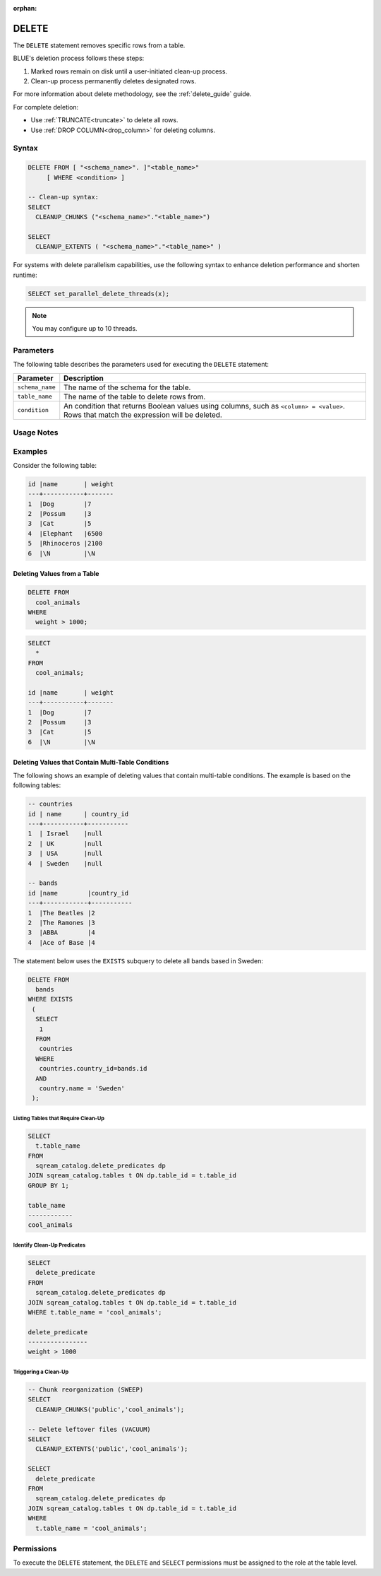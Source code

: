 :orphan:

.. _delete:

******
DELETE
******

The ``DELETE`` statement removes specific rows from a table. 

BLUE's deletion process follows these steps:

#. Marked rows remain on disk until a user-initiated clean-up process.

#. Clean-up process permanently deletes designated rows.

For more information about delete methodology, see the :ref:`delete_guide` guide.

For complete deletion:

* Use :ref:`TRUNCATE<truncate>` to delete all rows.

* Use :ref:`DROP COLUMN<drop_column>` for deleting columns.

Syntax
======

.. code-block:: postgres

	DELETE FROM [ "<schema_name>". ]"<table_name>" 
	     [ WHERE <condition> ]
   
	-- Clean-up syntax:
	SELECT
	  CLEANUP_CHUNKS ("<schema_name>"."<table_name>")

	SELECT 
	  CLEANUP_EXTENTS ( "<schema_name>"."<table_name>" )

For systems with delete parallelism capabilities, use the following syntax to enhance deletion performance and shorten runtime:

.. code-block:: postgres

	SELECT set_parallel_delete_threads(x);

.. note:: You may configure up to 10 threads.

Parameters
==========

The following table describes the parameters used for executing the ``DELETE`` statement:

.. list-table:: 
   :widths: auto
   :header-rows: 1
   
   * - Parameter
     - Description
   * - ``schema_name``
     - The name of the schema for the table.
   * - ``table_name``
     - The name of the table to delete rows from.
   * - ``condition``
     - An condition that returns Boolean values using columns, such as ``<column> = <value>``. Rows that match the expression will be deleted.

Usage Notes
===========

.. glossary::

	``ALTER TABLE``

		:ref:`alter_table` and other DDL operations are blocked during clean-up.

	``WHERE <condition>``
	
		A condition for deletion can't be from sub-queries or joins.

	**Long Deletions**

		BLUE may abort delete processes surpassing a time threshold, offering an override option.

Examples
========

Consider the following table:

.. code-block:: none

	id |name       | weight 
	---+-----------+-------
	1  |Dog        |7
	2  |Possum     |3
	3  |Cat        |5
	4  |Elephant   |6500
	5  |Rhinoceros |2100
	6  |\N         |\N

.. _deleting_values_from_a_table:

Deleting Values from a Table
----------------------------

.. code-block:: psql

	DELETE FROM 
	  cool_animals 
	WHERE 
	  weight > 1000;

.. code-block:: psql

	SELECT 
	  * 
	FROM 
	  cool_animals;
	  
	id |name       | weight 
	---+-----------+-------
	1  |Dog        |7
	2  |Possum     |3
	3  |Cat        |5
	6  |\N         |\N
   
Deleting Values that Contain Multi-Table Conditions
---------------------------------------------------

The following shows an example of deleting values that contain multi-table conditions. The example is based on the following tables:

.. code-block:: none

	-- countries
	id | name      | country_id 
	---+-----------+-----------
	1  | Israel    |null
	2  | UK        |null
	3  | USA       |null
	4  | Sweden    |null

	-- bands
	id |name        |country_id 
	---+------------+-----------
	1  |The Beatles |2
	2  |The Ramones |3
	3  |ABBA        |4
	4  |Ace of Base |4

The statement below uses the ``EXISTS`` subquery to delete all bands based in Sweden:

.. code-block:: psql

	DELETE FROM 
	  bands
	WHERE EXISTS 
	 (
	  SELECT 
	   1 
	  FROM 
	   countries
	  WHERE 
	   countries.country_id=bands.id
	  AND 
	   country.name = 'Sweden'
	 );

.. _identifying_and_cleaning_up_tables:

.. _listing_tables_that_require_cleanup:

Listing Tables that Require Clean-Up
^^^^^^^^^^^^^^^^^^^^^^^^^^^^^^^^^^^^

.. code-block:: psql
   
	SELECT 
	  t.table_name 
	FROM 
	  sqream_catalog.delete_predicates dp
	JOIN sqream_catalog.tables t ON dp.table_id = t.table_id
	GROUP BY 1;
	
	table_name
	------------
	cool_animals
   
.. _identifying_cleanup_predicates:

Identify Clean-Up Predicates
^^^^^^^^^^^^^^^^^^^^^^^^^^^^

.. code-block:: psql

	SELECT 
	  delete_predicate 
	FROM 
	  sqream_catalog.delete_predicates dp
	JOIN sqream_catalog.tables t ON dp.table_id = t.table_id
	WHERE t.table_name = 'cool_animals';
	
	delete_predicate
	----------------
	weight > 1000


.. _triggering_a_cleanup:

Triggering a Clean-Up
^^^^^^^^^^^^^^^^^^^^^

.. code-block:: postgres

	-- Chunk reorganization (SWEEP)
	SELECT 
	  CLEANUP_CHUNKS('public','cool_animals');
   
	-- Delete leftover files (VACUUM)
	SELECT 
	  CLEANUP_EXTENTS('public','cool_animals');
      
	SELECT 
	  delete_predicate 
	FROM 
	  sqream_catalog.delete_predicates dp
	JOIN sqream_catalog.tables t ON dp.table_id = t.table_id
	WHERE 
	  t.table_name = 'cool_animals';
   
   
Permissions
=============

To execute the ``DELETE`` statement, the ``DELETE`` and ``SELECT`` permissions must be assigned to the role at the table level.